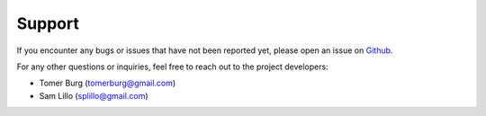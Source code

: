 =======
Support
=======

If you encounter any bugs or issues that have not been reported yet,
please open an issue on Github_.

For any other questions or inquiries, feel free to reach out to the
project developers:

* Tomer Burg (tomerburg@gmail.com)
* Sam Lillo (splillo@gmail.com)

.. _Github: https://github.com/tropycal/tropycal/issues
